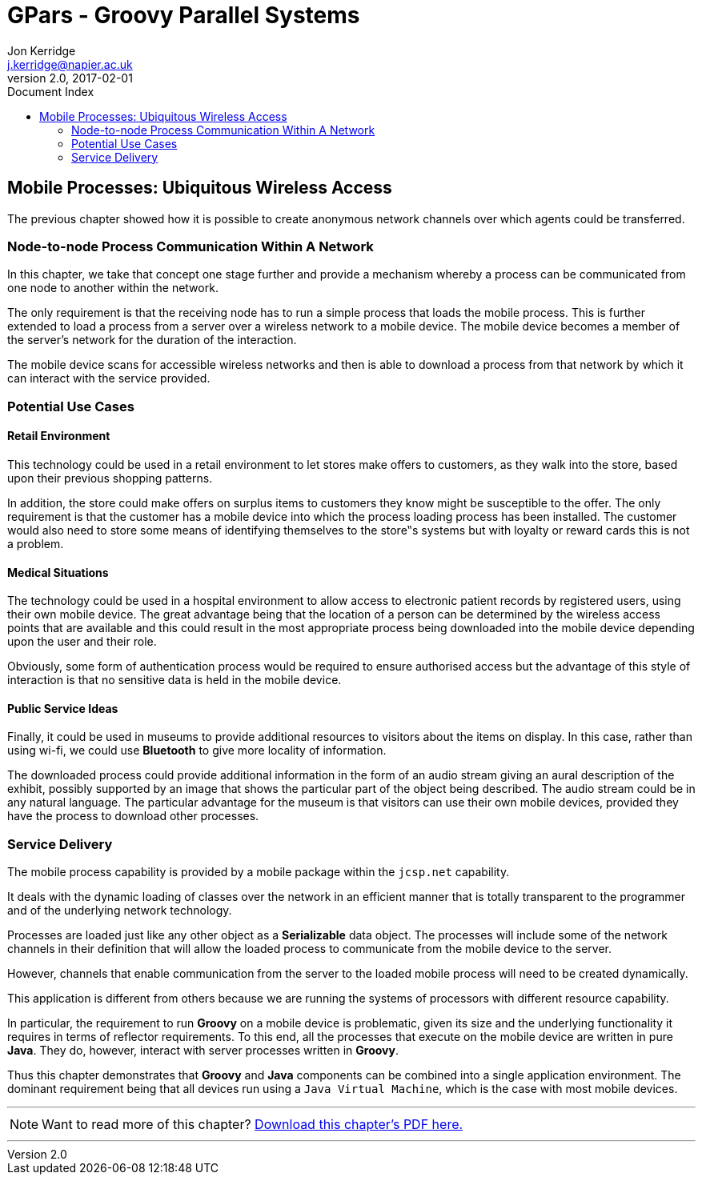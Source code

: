 = GPars - Groovy Parallel Systems
Jon Kerridge <j.kerridge@napier.ac.uk>
v2.0, 2017-02-01
:linkattrs:
:linkcss:
:toc: right
:toc-title: Document Index
:icons: font
:source-highlighter: coderay
:docslink: http://gpars.org/[GPars Documentation]
:description: GPars is a multi-paradigm concurrency framework offering several mutually cooperating high-level concurrency abstractions.

== Mobile Processes: Ubiquitous Wireless Access

The previous chapter showed how it is possible to create anonymous network channels over which agents could be transferred. 


=== Node-to-node Process Communication Within A Network

In this chapter, we take that concept one stage further and provide a mechanism whereby a process can be communicated from one node to another within the network. 

The only requirement is that the receiving node has to run a simple process that loads the mobile process. 
This is further extended to load a process from a server over a wireless network to a mobile device. The mobile device becomes a member of the server's network for the duration of the interaction. 

The mobile device scans for accessible wireless networks and then is able to download a process from that network by which it can interact with the service provided.

=== Potential Use Cases

==== Retail Environment

This technology could be used in a retail environment to let stores make offers to customers, as they walk into the store, based upon their previous shopping patterns. 

In addition, the store could make offers on surplus items to customers they know might be susceptible to the offer. 
The only requirement is that the customer has a mobile device into which the process loading process has been installed. 
The customer would also need to store some means of identifying themselves to the store‟s systems but with loyalty or reward cards this is not a problem.

==== Medical Situations

The technology could be used in a hospital environment to allow access to electronic patient records by registered users, using their own mobile device. The great advantage being that the location of a person can be determined by the wireless access points that are available and this could result in the most appropriate process being downloaded into the mobile device depending upon the user and their role. 

Obviously, some form of authentication process would be required to ensure authorised access but the advantage of this style of interaction is that no sensitive data is held in the mobile device.

==== Public Service Ideas

Finally, it could be used in museums to provide additional resources to visitors about the items on display. In this case, rather than using wi-fi, we could use *Bluetooth* to give more locality of information. 

The downloaded process could provide additional information in the form of an audio stream giving an aural description of the exhibit, possibly supported by an image that shows the particular part of the object being described. 
The audio stream could be in any natural language. The particular advantage for the museum is that visitors can use their own mobile devices, provided they have the process to download other processes.

=== Service Delivery

The mobile process capability is provided by a mobile package within the `jcsp.net` capability. 

It deals with the dynamic loading of classes over the network in an efficient manner that is totally transparent to the programmer and of the underlying network technology. 

Processes are loaded just like any other object as a *Serializable* data object. The processes will include some of the network channels in their definition that will allow the loaded process to communicate from the mobile device to the server. 

However, channels that enable communication from the server to the loaded mobile process will need to be created dynamically.

This application is different from others because we are running the systems of processors with different resource capability. 

In particular, the requirement to run *Groovy* on a mobile device is problematic, given its size and the underlying functionality it requires in terms of reflector requirements.  To this end, all the processes that execute on the mobile device are written in pure *Java*. They do, however, interact with server processes written in *Groovy*. 

Thus this chapter demonstrates that *Groovy* and *Java* components can be combined into a single application environment. The dominant requirement being that all devices run using a `Java Virtual Machine`, which is the case with most mobile devices.

''''

NOTE: Want to read more of this chapter? link:pdf/C19.pdf[Download this chapter's PDF here.]

''''

